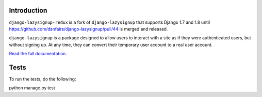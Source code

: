 .. image:: https://api.travis-ci.org/danfairs/django-lazysignup.png

Introduction
============

``django-lazysignup-redux`` is a fork of ``django-lazysignup`` that supports
Django 1.7 and 1.8 until
https://github.com/danfairs/django-lazysignup/pull/44 is merged and released.


``django-lazysignup`` is a package designed to allow users to interact with a
site as if they were authenticated users, but without signing up. At any time,
they can convert their temporary user account to a real user account.

`Read the full documentation`_.

.. _Read the full documentation: http://django-lazysignup.readthedocs.org/

Tests
=====

To run the tests, do the following::

python manage.py test
